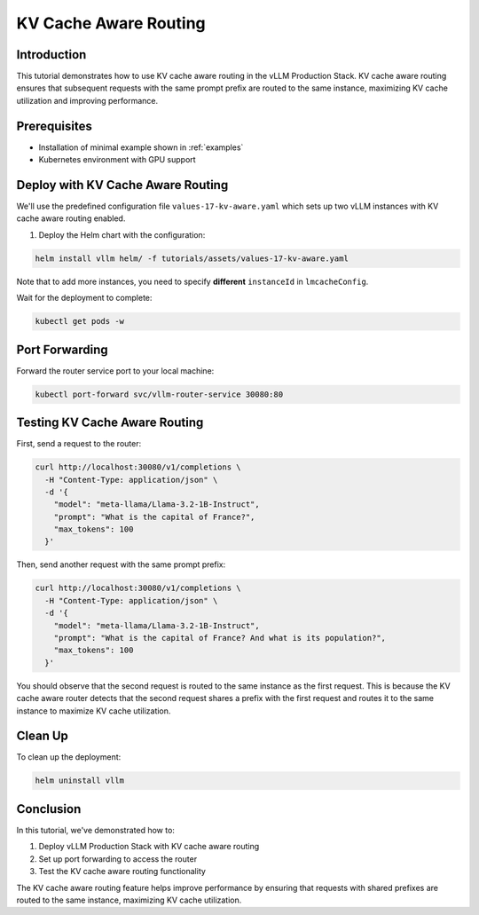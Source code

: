 KV Cache Aware Routing
======================================

Introduction
------------------------------------------------

This tutorial demonstrates how to use KV cache aware routing in the vLLM Production Stack. KV cache aware routing ensures that subsequent requests with the same prompt prefix are routed to the same instance, maximizing KV cache utilization and improving performance.

Prerequisites
------------------------------------------------

* Installation of minimal example shown in :ref:`examples`
* Kubernetes environment with GPU support

Deploy with KV Cache Aware Routing
------------------------------------------------

We'll use the predefined configuration file ``values-17-kv-aware.yaml`` which sets up two vLLM instances with KV cache aware routing enabled.

1. Deploy the Helm chart with the configuration:

.. code-block:: bash

   helm install vllm helm/ -f tutorials/assets/values-17-kv-aware.yaml

Note that to add more instances, you need to specify **different** ``instanceId`` in ``lmcacheConfig``.

Wait for the deployment to complete:

.. code-block:: bash

   kubectl get pods -w

Port Forwarding
------------------------------------------------

Forward the router service port to your local machine:

.. code-block:: bash

   kubectl port-forward svc/vllm-router-service 30080:80

Testing KV Cache Aware Routing
------------------------------------------------

First, send a request to the router:

.. code-block:: bash

   curl http://localhost:30080/v1/completions \
     -H "Content-Type: application/json" \
     -d '{
       "model": "meta-llama/Llama-3.2-1B-Instruct",
       "prompt": "What is the capital of France?",
       "max_tokens": 100
     }'

Then, send another request with the same prompt prefix:

.. code-block:: bash

   curl http://localhost:30080/v1/completions \
     -H "Content-Type: application/json" \
     -d '{
       "model": "meta-llama/Llama-3.2-1B-Instruct",
       "prompt": "What is the capital of France? And what is its population?",
       "max_tokens": 100
     }'

You should observe that the second request is routed to the same instance as the first request. This is because the KV cache aware router detects that the second request shares a prefix with the first request and routes it to the same instance to maximize KV cache utilization.

Clean Up
------------------------------------------------

To clean up the deployment:

.. code-block:: bash

   helm uninstall vllm

Conclusion
------------------------------------------------

In this tutorial, we've demonstrated how to:

1. Deploy vLLM Production Stack with KV cache aware routing
2. Set up port forwarding to access the router
3. Test the KV cache aware routing functionality

The KV cache aware routing feature helps improve performance by ensuring that requests with shared prefixes are routed to the same instance, maximizing KV cache utilization.
